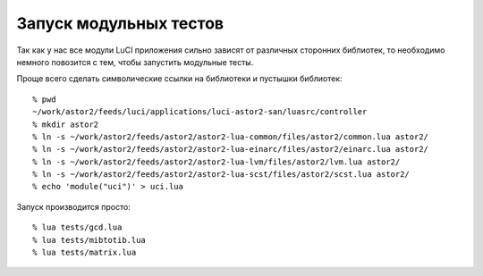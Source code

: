 .. _luci-unittesting:
.. vim: syntax=rst
.. vim: textwidth=72
.. vim: spell spelllang=ru,en

=======================
Запуск модульных тестов
=======================

Так как у нас все модули LuCI приложения сильно зависят от различных
сторонних библиотек, то необходимо немного повозится с тем, чтобы
запустить модульные тесты.

Проще всего сделать символические ссылки на библиотеки и пустышки
библиотек::

  % pwd
  ~/work/astor2/feeds/luci/applications/luci-astor2-san/luasrc/controller
  % mkdir astor2
  % ln -s ~/work/astor2/feeds/astor2/astor2-lua-common/files/astor2/common.lua astor2/
  % ln -s ~/work/astor2/feeds/astor2/astor2-lua-einarc/files/astor2/einarc.lua astor2/
  % ln -s ~/work/astor2/feeds/astor2/astor2-lua-lvm/files/astor2/lvm.lua astor2/
  % ln -s ~/work/astor2/feeds/astor2/astor2-lua-scst/files/astor2/scst.lua astor2/
  % echo 'module("uci")' > uci.lua

Запуск производится просто::

  % lua tests/gcd.lua
  % lua tests/mibtotib.lua
  % lua tests/matrix.lua
